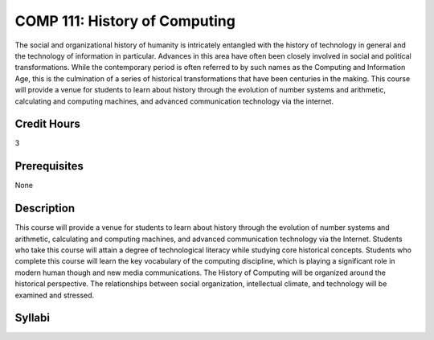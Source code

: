 COMP 111: History of Computing
==============================

The social and organizational history of humanity is intricately entangled with the history of technology in general and the technology of information in particular. Advances in this area have often been closely involved in social and political transformations. While the contemporary period is often referred to by such names as the Computing and Information Age, this is the culmination of a series of historical transformations that have been centuries in the making. This course will provide a venue for students to learn about history through the evolution of number systems and arithmetic, calculating and computing machines, and advanced communication technology via the internet.

Credit Hours
-----------------------

3

Prerequisites
------------------------------

None


Description
-------------------------------

This course will provide a venue for students to learn about history
through the evolution of number systems and arithmetic, calculating and
computing machines, and advanced communication technology via the
Internet. Students who take this course will attain a degree of
technological literacy while studying core historical concepts. Students
who complete this course will learn the key vocabulary of the computing
discipline, which is playing a significant role in modern human though
and new media communications. The History of Computing will be organized
around the historical perspective. The relationships between social
organization, intellectual climate, and technology will be examined and
stressed.


Syllabi
----------------------

.. csv-table:: 
   	:header: "Semester/Year", "Instructor", "URL"
   	:widths: 15, 25, 50
